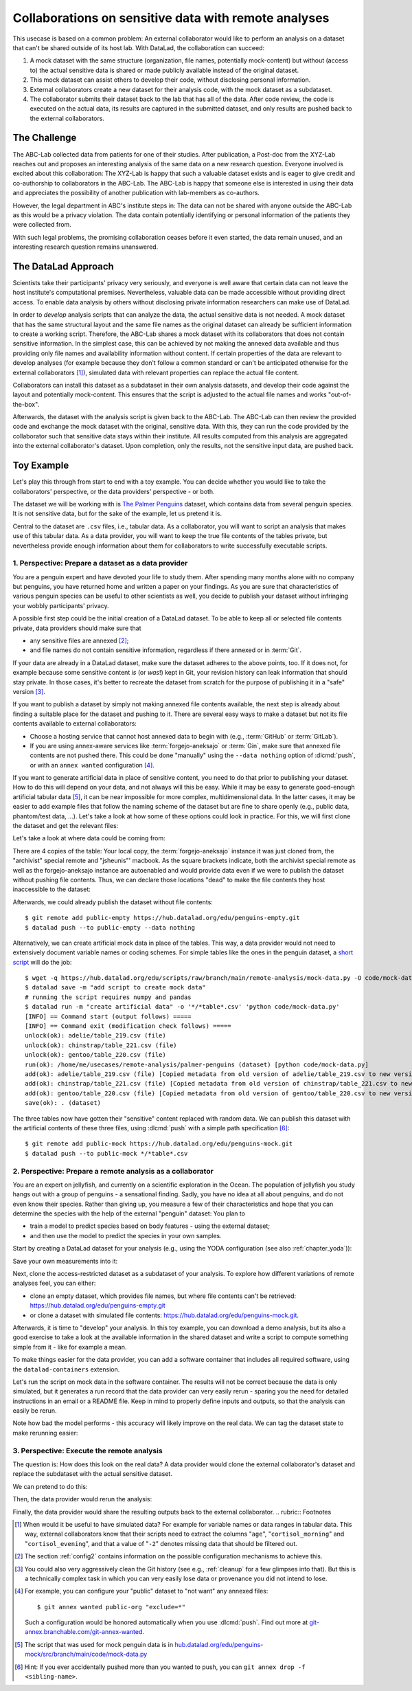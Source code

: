 .. _usecase_external_collaboration:

Collaborations on sensitive data with remote analyses
-----------------------------------------------------

This usecase is based on a common problem:
An external collaborator would like to perform an analysis on a dataset that can't be shared outside of its host lab.
With DataLad, the collaboration can succeed:

#. A mock dataset with the same structure (organization, file names, potentially mock-content) but without (access to) the actual sensitive data is shared or made publicly available instead of the original dataset.
#. This mock dataset can assist others to develop their code, without disclosing personal information.
#. External collaborators create a new dataset for their analysis code, with the mock dataset as a subdataset.
#. The collaborator submits their dataset back to the lab that has all of the data. After code review, the code is executed on the actual data, its results are captured in the submitted dataset, and only results are pushed back to the external collaborators.

The Challenge
^^^^^^^^^^^^^

The ABC-Lab collected data from patients for one of their studies.
After publication, a Post-doc from the XYZ-Lab reaches out and proposes an interesting analysis of the same data on a new research question.
Everyone involved is excited about this collaboration:
The XYZ-Lab is happy that such a valuable dataset exists and is eager to give credit and co-authorship to collaborators in the ABC-Lab.
The ABC-Lab is happy that someone else is interested in using their data and appreciates the possibility of another publication with lab-members as co-authors.

However, the legal department in ABC's institute steps in: The data can not be shared with anyone outside the ABC-Lab as this would be a privacy violation.
The data contain potentially identifying or personal information of the patients they were collected from.

With such legal problems, the promising collaboration ceases before it even started, the data remain unused, and an interesting research question remains unanswered.

The DataLad Approach
^^^^^^^^^^^^^^^^^^^^

Scientists take their participants' privacy very seriously, and everyone is well aware that certain data can not leave the host institute's computational premises.
Nevertheless, valuable data can be made accessible without providing direct access.
To enable data analysis by others without disclosing private information researchers can make use of DataLad.

In order to *develop* analysis scripts that can analyze the data, the actual sensitive data is not needed.
A mock dataset that has the same structural layout and the same file names as the original dataset can already be sufficient information to create a working script.
Therefore, the ABC-Lab shares a mock dataset with its collaborators that does not contain sensitive information.
In the simplest case, this can be achieved by not making the annexed data available and thus providing only file names and availability information without content.
If certain properties of the data are relevant to develop analyses (for example because they don't follow a common standard or can't be anticipated otherwise for the external collaborators [#f1]_), simulated data with relevant properties can replace the actual file content.

Collaborators can install this dataset as a subdataset in their own analysis datasets, and develop their code against the layout and potentially mock-content.
This ensures that the script is adjusted to the actual file names and works "out-of-the-box".

Afterwards, the dataset with the analysis script is given back to the ABC-Lab.
The ABC-Lab can then review the provided code and exchange the mock dataset with the original, sensitive data.
With this, they can run the code provided by the collaborator such that sensitive data stays within their institute.
All results computed from this analysis are aggregated into the external collaborator's dataset.
Upon completion, only the results, not the sensitive input data, are pushed back.


.. find-out-more:: Advice for the provider of sensitive data

   When providing *data* in a remote analysis, the data provider should make an effort for external collaborators' computations to succeed in their own interest: In an ideal, smooth case, the data provider only reviews and runs the code, and doesn't need to spent time debugging.
   For this, the following pieces of advice can help:

   * If you can, make use of applicable organizational standards in your field. The more predictable your data layout, the easier it is to develop code against it.
   * Document relevant information about the data. This could be variable names and data ranges in tabular files, values used to denote missing data or other special cases, etc. Use your own analysis scripts for insights: Is there anything you adjust for? Maybe you can even share your own scripts for guidance.
   * A middle ground between keeping all data inaccessible and creating simulated data is to keep all real data inaccessible but add a "dummy" data point (e.g., a phantom scan or other example data) that is always publicly accessible.
   * Document relevant information about the compute environment. What would the external collaborator need to pay attention to? Is there specific architecture the code needs to be compatible with (e.g., GPUs?). Is there a specific container solution (e.g., Docker, Singularity) you can or wish to receive?


.. find-out-more:: Advice for the external collaborator

   When providing *code* in a remote analysis, the external collaborator should make the execution as easy as possible for the data provider.
   For this, the following pieces of advice can help:

   * Write clean and well-documented code to make a pre-execution review simple.
   * Write your code as generic as you can: If the data follows data organization standards, make use of existing tools that understand the standard (e.g., for data ingestion).
   * Provide detailed information about the required software, or, even better, provide a :term:`software container` that contains it. See the chapter :ref:`chapter_containersrun` on why and how.
   * Make your code portable: Use relative paths instead of absolute paths, define all necessary environment variables in your code, and test your code and software on a different computer to rule out that anything on your particular system is required for the code execution to succeed.
   * If your analysis shall run on specific data, either write your code to automatically "do the right thing", or provide detailed instructions on how the computation shall be done.

Toy Example
^^^^^^^^^^^

Let's play this through from start to end with a toy example.
You can decide whether you would like to take the collaborators' perspective, or the data providers' perspective - or both.

The dataset we will be working with is `The Palmer Penguins <https://hub.datalad.org/edu/penguins>`_ dataset, which contains data from several penguin species.
It is not sensitive data, but for the sake of the example, let us pretend it is.

Central to the dataset are ``.csv`` files, i.e., tabular data.
As a collaborator, you will want to script an analysis that makes use of this tabular data.
As a data provider, you will want to keep the true file contents of the tables private, but nevertheless provide enough information about them for collaborators to write successfully executable scripts.

1. Perspective: Prepare a dataset as a data provider
""""""""""""""""""""""""""""""""""""""""""""""""""""

You are a penguin expert and have devoted your life to study them.
After spending many months alone with no company but penguins, you have returned home and written a paper on your findings.
As you are sure that characteristics of various penguin species can be useful to other scientists as well, you decide to publish your dataset without infringing your wobbly participants' privacy.

A possible first step could be the initial creation of a DataLad dataset.
To be able to keep all or selected file contents private, data providers should make sure that

* any sensitive files are annexed [#f2]_;
* and file names do not contain sensitive information, regardless if there annexed or in :term:`Git`.

If your data are already in a DataLad dataset, make sure the dataset adheres to the above points, too.
If it does not, for example because some sensitive content *is* (or *was*!) kept in Git, your revision history can leak information that should stay private.
In those cases, it's better to recreate the dataset from scratch for the purpose of publishing it in a "safe" version [#f3]_.

If you want to publish a dataset by simply not making annexed file contents available, the next step is already about finding a suitable place for the dataset and pushing to it.
There are several easy ways to make a dataset but not its file contents available to external collaborators:

* Choose a hosting service that cannot host annexed data to begin with (e.g., :term:`GitHub` or :term:`GitLab`).
* If you are using annex-aware services like :term:`forgejo-aneksajo` or :term:`Gin`, make sure that annexed file contents are not pushed there. This could be done "manually" using the ``--data nothing`` option of :dlcmd:`push`, or with an ``annex wanted`` configuration [#f4]_.


.. importantnote:: Beware of autoenabled special remotes!

   DataLad Datasets are made for decentralization.
   As such, the availability information of their files can span an arbitrarily large network.
   Be mindful that the dataset you are sharing does not "accidentally" make file contents available with an autoenabled special remote that is accessible (to some).
   Before publishing a "public" dataset, consider running ``git annex dead [remote-name]`` for any special remotes that you want to hide.

If you want to generate artificial data in place of sensitive content, you need to do that prior to publishing your dataset.
How to do this will depend on your data, and not always will this be easy.
While it may be easy to generate good-enough artificial tabular data [#f5]_, it can be near impossible for more complex, multidimensional data.
In the latter cases, it may be easier to add example files that follow the naming scheme of the dataset but are fine to share openly (e.g., public data, phantom/test data, ...).
Let's take a look at how some of these options could look in practice.
For this, we will first clone the dataset and get the relevant files:

.. runrecord:: _examples/remote-analysis-111
   :language: console
   :workdir: usecases/remote-analysis

   $ datalad clone https://hub.datalad.org/edu/penguins palmer-penguins
   $ cd palmer-penguins
   $ datalad get */*table*.csv

Let's take a look at where data could be coming from:

.. runrecord:: _examples/remote-analysis-112
   :language: console
   :workdir: usecases/remote-analysis/palmer-penguins

   $ git annex whereis adelie/table_219.csv

There are 4 copies of the table:
Your local copy, the :term:`forgejo-aneksajo` instance it was just cloned from, the "archivist" special remote and "jsheunis"' macbook.
As the square brackets indicate, both the archivist special remote as well as the forgejo-aneksajo instance are autoenabled and would provide data even if we were to publish the dataset without pushing file contents.
Thus, we can declare those locations "dead" to make the file contents they host inaccessible to the dataset:

.. runrecord:: _examples/remote-analysis-113
   :language: console
   :workdir: usecases/remote-analysis/palmer-penguins

   $ git annex dead archivist
   $ git annex dead origin

Afterwards, we could already publish the dataset without file contents::

   $ git remote add public-empty https://hub.datalad.org/edu/penguins-empty.git
   $ datalad push --to public-empty --data nothing


Alternatively, we can create artificial mock data in place of the tables.
This way, a data provider would not need to extensively document variable names or coding schemes.
For simple tables like the ones in the penguin dataset, a `short script <https://hub.datalad.org/edu/scripts/raw/branch/main/remote-analysis/mock-data.py>`_ will do the job::

   $ wget -q https://hub.datalad.org/edu/scripts/raw/branch/main/remote-analysis/mock-data.py -O code/mock-data.py
   $ datalad save -m "add script to create mock data"
   # running the script requires numpy and pandas
   $ datalad run -m "create artificial data" -o '*/*table*.csv' 'python code/mock-data.py'
   [INFO] == Command start (output follows) =====
   [INFO] == Command exit (modification check follows) =====
   unlock(ok): adelie/table_219.csv (file)
   unlock(ok): chinstrap/table_221.csv (file)
   unlock(ok): gentoo/table_220.csv (file)
   run(ok): /home/me/usecases/remote-analysis/palmer-penguins (dataset) [python code/mock-data.py]
   add(ok): adelie/table_219.csv (file) [Copied metadata from old version of adelie/table_219.csv to new version. If you don't want this copied metadata, run: git annex metadata --remove-all adelie/table_219.csv]
   add(ok): chinstrap/table_221.csv (file) [Copied metadata from old version of chinstrap/table_221.csv to new version. If you don't want this copied metadata, run: git annex metadata --remove-all chinstrap/table_221.csv]
   add(ok): gentoo/table_220.csv (file) [Copied metadata from old version of gentoo/table_220.csv to new version. If you don't want this copied metadata, run: git annex metadata --remove-all gentoo/table_220.csv]
   save(ok): . (dataset)

The three tables now have gotten their "sensitive" content replaced with random data.
We can publish this dataset with the artificial contents of these three files, using :dlcmd:`push` with a simple path specification [#f6]_::

   $ git remote add public-mock https://hub.datalad.org/edu/penguins-mock.git
   $ datalad push --to public-mock */*table*.csv

2. Perspective: Prepare a remote analysis as a collaborator
"""""""""""""""""""""""""""""""""""""""""""""""""""""""""""

You are an expert on jellyfish, and currently on a scientific exploration in the Ocean.
The population of jellyfish you study hangs out with a group of penguins - a sensational finding.
Sadly, you have no idea at all about penguins, and do not even know their species.
Rather than giving up, you measure a few of their characteristics and hope that you can determine the species with the help of the external "penguin" dataset:
You plan to

- train a model to predict species based on body features - using the external dataset;
- and then use the model to predict the species in your own samples.

Start by creating a DataLad dataset for your analysis (e.g., using the YODA configuration (see also :ref:`chapter_yoda`)):

.. runrecord:: _examples/remote-analysis-101
   :language: console
   :workdir: usecases/remote-analysis

   $ datalad create -c yoda penguin-jelly

Save your own measurements into it:

.. runrecord:: _examples/remote-analysis-102
   :language: console
   :workdir: usecases/remote-analysis

   $ cd penguin-jelly
   $ mkdir data
   $ wget -q https://hub.datalad.org/edu/scripts/raw/branch/main/remote-analysis/local-samples.csv -O data/local-samples.csv
   $ datalad save -m "add own measurements"

Next, clone the access-restricted dataset as a subdataset of your analysis.
To explore how different variations of remote analyses feel, you can either:

- clone an empty dataset, which provides file names, but where file contents can't be retrieved: https://hub.datalad.org/edu/penguins-empty.git
- or clone a dataset with simulated file contents: https://hub.datalad.org/edu/penguins-mock.git.

.. runrecord:: _examples/remote-analysis-103
   :language: console
   :workdir: usecases/remote-analysis/penguin-jelly

   $ datalad clone -d . https://hub.datalad.org/edu/penguins-mock.git inputs

Afterwards, it is time to "develop" your analysis.
In this toy example, you can download a demo analysis, but its also a good exercise to take a look at the available information in the shared dataset and write a script to compute something simple from it - like for example a mean.


.. runrecord:: _examples/remote-analysis-104
   :language: console
   :workdir: usecases/remote-analysis/penguin-jelly

   $ wget -q https://hub.datalad.org/edu/scripts/raw/branch/main/remote-analysis/predict.py -O code/predict.py
   $ datalad save -m "Write a remote analysis script"

.. find-out-more:: What does the script do?

   The first part is an import of necessary libraries and functions, as is custom in Python:

   .. code-block::

      import argparse
      import pandas as pd
      import seaborn as sns

      from glob import glob
      from pathlib import Path

      from sklearn.model_selection import cross_validate
      from sklearn.linear_model import LogisticRegression
      from sklearn.pipeline import make_pipeline
      from sklearn.preprocessing import StandardScaler

   Next, a simple command line interface is defined, so that three arguments can be given to the script: ``--input``, ``--measurements``, and ``--output``.

   .. code-block::

      # simple command line interface
      parser = argparse.ArgumentParser(
               description='''
                   This script fits a regression model on external input
                   data from penguin beak measurements and uses the model
                   to predict Species membership of own measurements. ''')
      parser.add_argument('-i', '--input',
               type=str,
               default='inputs/',
               help='''
                   Path to an input dataset with penguin data. The dataset
                   should contain csv tables with the columns "Culmen Length
                    (mm)" and "Culmen Depth (mm)".''')
      parser.add_argument('-m', '--measurements',
               default='data/local-samples.csv',
               help='''
                   Path to a csv file with own beak measurements. Should
                   contain columns "Culmen Length (mm)" and "Culmen Depth (mm)".''')
      parser.add_argument('-o', '--output',
               default='predictions.csv',
               help='''
                   Path where results shall be saved as a csv file.''')
      args = parser.parse_args()
      # extract commandline arguments:
      measurements = Path(args.measurements)
      inputs = Path(args.input)

   Thanks to this, running the script with ``--help`` prints the following::

		python code/predict.py --help
		usage: predict.py [-h] [-i INPUT] [-m MEASUREMENTS] [-o OUTPUT]

		This script fits a regression model on external input data from penguin beak
		measurements and uses the model to predict Species membership of own
		measurements.

		options:
		  -h, --help            show this help message and exit
		  -i, --input INPUT     Path to an input dataset with penguin data. The
					dataset should contain csv tables with the columns
					"Culmen Length (mm)" and "Culmen Depth (mm)".
		  -m, --measurements MEASUREMENTS
						Path to a csv file with own beak measurements. Should
						contain columns "Culmen Length (mm)" and "Culmen Depth
						(mm) ".
		  -o, --output OUTPUT   Path where results shall be saved as a csv file.

   The actual data wrangling starts here.
   The script finds all files that match ``*/*table*.csv`` within the input dataset and reads them into a single data frame.
   It also reads in the "local samples".

   .. code-block::

      # find all tables
      files = sorted(inputs.glob('*/*table*.csv'))

      # combine the data into a single DataFrame
      dfs = []
      for file in files:
          df = pd.read_csv(file)
          dfs.append(df)

      combined_data = pd.concat(dfs, ignore_index=True)

      # read local samples
      local_samples = pd.read_csv(measurements,
								usecols=['Culmen Length (mm)', 'Culmen Depth (mm)'])

   Next, it builds the model using variable names from the spreadsheet:
   "Culmen Length (mm)" and "Culmen Depth (mm)" are used as features to predict the "Species".
   The model performance is evaluated in a cross-validation, and the script prints the average accuracy.

   .. code-block::

      # define features and targets, build a smaller dataset
      penguins = combined_data[["Culmen Length (mm)", "Culmen Depth (mm)", "Species"]]
      penguins = penguins.dropna()
      data, target = penguins.drop(columns="Species"), penguins["Species"]


      # build a pipeline with a Logistic Regression
      model = make_pipeline(StandardScaler(), LogisticRegression())
      # evaluate the model using cross-validation
      cv_result = cross_validate(model, data, target, cv=3)
      print(f'average model accuracy is {cv_result["test_score"].mean():.3f}')

   Finally, the trained model is used to predict the penguin species of your own samples, and writes it to a file.

   .. code-block::

      # fit the model on data; predict Species of own data points
      model.fit(data, target)
      res = model.predict(local_samples)
      local_samples['prediction'] = res
      # save the prediction
      local_samples.to_csv(args.output)


To make things easier for the data provider, you can add a software container that includes all required software, using the ``datalad-containers`` extension.

.. runrecord:: _examples/remote-analysis-105
   :language: console
   :workdir: usecases/remote-analysis/penguin-jelly

   $ datalad containers-add software --url shub://adswa/resources:2

Let's run the script on mock data in the software container.
The results will not be correct because the data is only simulated, but it generates a run record that the data provider can very easily rerun - sparing you the need for detailed instructions in an email or a README file.
Keep in mind to properly define inputs and outputs, so that the analysis can easily be rerun.

.. runrecord:: _examples/remote-analysis-106
   :language: console
   :workdir: usecases/remote-analysis/penguin-jelly

   $ datalad containers-run -n software -m "run analysis on mock data" -i 'inputs/*/*table*.csv' -o "predictions.csv" "python3 code/predict.py"

Note how bad the model performs - this accuracy will likely improve on the real data.
We can tag the dataset state to make rerunning easier:

.. runrecord:: _examples/remote-analysis-107
   :language: console
   :workdir: usecases/remote-analysis/penguin-jelly

   $ git tag runme



3. Perspective: Execute the remote analysis
"""""""""""""""""""""""""""""""""""""""""""

The question is: How does this look on the real data?
A data provider would clone the external collaborator's dataset and replace the subdataset with the actual sensitive dataset.

We can pretend to do this:

.. runrecord:: _examples/remote-analysis-108
   :language: console
   :workdir: usecases/remote-analysis/penguin-jelly

   $ datalad drop --what datasets inputs
   $ datalad clone -d . https://hub.datalad.org/edu/penguins.git inputs


Then, the data provider would rerun the analysis:

.. runrecord:: _examples/remote-analysis-109
   :language: console
   :workdir: usecases/remote-analysis/penguin-jelly

   $ datalad rerun runme

Finally, the data provider would share the resulting outputs back to the external collaborator.
.. rubric:: Footnotes

.. [#f1] When would it be useful to have simulated data? For example for variable names or data ranges in tabular data. This way, external collaborators know that their scripts need to extract the columns "``age``", "``cortisol_morning``" and "``cortisol_evening``", and that a value of "``-2``" denotes missing data that should be filtered out.

.. [#f2] The section :ref:`config2` contains information on the possible configuration mechanisms to achieve this.

.. [#f3] You could also very aggressively clean the Git history (see e.g., :ref:`cleanup` for a few glimpses into that). But this is a technically complex task in which you can very easily lose data or provenance you did not intend to lose.

.. [#f4] For example, you can configure your "public" dataset to "not want" any annexed files::

   $ git annex wanted public-org "exclude=*"

   Such a configuration would be honored automatically when you use :dlcmd:`push`. Find out more at `git-annex.branchable.com/git-annex-wanted <https://git-annex.branchable.com/git-annex-wanted/>`_.


.. [#f5] The script that was used for mock penguin data is in `hub.datalad.org/edu/penguins-mock/src/branch/main/code/mock-data.py <https://hub.datalad.org/edu/penguins-mock/src/branch/main/code/mock-data.py>`_

.. [#f6] Hint: If you ever accidentally pushed more than you wanted to push, you can ``git annex drop -f <sibling-name>``.